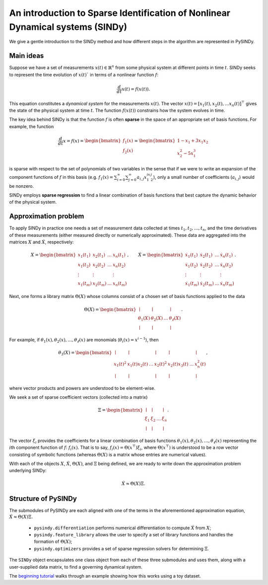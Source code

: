 An introduction to Sparse Identification of Nonlinear Dynamical systems (SINDy)
===============================================================================
We give a gentle introduction to the SINDy method and how different steps
in the algorithm are represented in PySINDy.

Main ideas
-------------
Suppose we have a set of measurements :math:`x(t)\in \mathbb{R}^n` from some physical system
at different points in time :math:`t`.
SINDy seeks to represent the time evolution of :math:`x(t)`` in terms of a nonlinear function
:math:`f`:

.. math::

    \frac{d}{dt}x(t) = f(x(t)).

This equation constitutes a *dynamical system* for the measurements :math:`x(t)`.
The vector :math:`x(t)=[x_1(t), x_2(t), \dots x_n(t)]^\top` gives the state
of the physical system at time :math:`t`.
The function :math:`f(x(t))` constrains how the system evolves in time.

The key idea behind SINDy is that the function :math:`f` is often **sparse**
in the space of an appropriate set of basis functions.
For example, the function

.. math::

    \frac{d}{dt}x = f(x)
    = \begin{bmatrix} f_1(x)\\f_2(x) \end{bmatrix}
    = \begin{bmatrix}1 - x_1 + 3x_1x_2 \\ x_2^2 - 5x_1^3 \end{bmatrix}

is sparse with respect to the set of polynomials of two variables
in the sense that if we were to write an expansion of the component functions
of :math:`f` in this basis
(e.g. :math:`f_{1}(x) = \sum_{i=0}^\infty\sum_{j=0}^\infty a_{i,j}x_1^ix_2^j`),
only a small number of coefficients (:math:`a_{i,j}`) would be nonzero.

SINDy employs **sparse regression** to find a linear combination of basis functions
that best capture the dynamic behavior of the physical system.

Approximation problem
----------------------------
To apply SINDy in practice one needs a set of measurement data collected at times
:math:`t_1, t_2, \dots, t_n`,
and the time derivatives of these measurements
(either measured directly or numerically approximated).
These data are aggregated into the matrices :math:`X` and :math:`\dot X`, respectively:

.. math::

    X = \begin{bmatrix}
        x_1(t_1) & x_2(t_1) & \dots & x_n(t_1) \\
        x_1(t_2) & x_2(t_2) & \dots & x_n(t_2) \\
        \vdots & \vdots & & \vdots \\ x_1(t_m) & x_2(t_m) & \dots & x_n(t_m)
    \end{bmatrix},
    \qquad
    \dot{X} = \begin{bmatrix} \dot{x_1}(t_1) & \dot{x_2}(t_1) & \dots & \dot{x_n}(t_1) \\
        \dot{x_1}(t_2) & \dot{x_2}(t_2) & \dots & \dot{x_n}(t_2) \\
        \vdots & \vdots & & \vdots \\
        \dot{x_1}(t_m) & \dot{x_2}(t_m) & \dots & \dot{x_n}(t_m)
    \end{bmatrix}.

Next, one forms a library matrix :math:`\Theta(X)`
whose columns consist of a chosen set of basis functions applied to the data

.. math::

    \Theta(X) = \begin{bmatrix}
        \mid & \mid & & \mid \\
        \theta_1(X) & \theta_2(X) & \dots & \theta_\ell(X) \\
        \mid & \mid & & \mid
    \end{bmatrix}.

For example, if :math:`\theta_1(x), \theta_2(x), \dots, \theta_\ell(x)`
are monomials (:math:`\theta_i(x) = x^{i-1}`), then

.. math::

    \theta_3(X) = \begin{bmatrix}
        \mid & \mid & & \mid & \mid & & \mid \\
        x_1(t)^2 & x_1(t)x_2(t) & \dots & x_2(t)^2 & x_2(t)x_3(t) & \dots & x_n^2(t) \\
        \mid & \mid & & \mid & \mid & & \mid
    \end{bmatrix},

where vector products and powers are understood to be element-wise.

We seek a set of sparse coefficient vectors (collected into a matrix)

.. math::

    \Xi = \begin{bmatrix}
        \mid & \mid & & \mid \\
        \xi_1 & \xi_2 & \dots & \xi_n \\
        \mid & \mid & & \mid
    \end{bmatrix}.

The vector :math:`\xi_i` provides the coefficients for a linear combination
of basis functions :math:`\theta_1(x), \theta_2(x), \dots, \theta_\ell(x)`
representing the :math:`i`\ th component function of :math:`f`: :math:`f_i(x)`.
That is to say, :math:`f_i(x) = \Theta\left(x^\top\right) \xi_i`,
where :math:`\Theta\left(x^\top\right)` is understood to be a row vector
consisting of symbolic functions
(whereas :math:`\Theta(X)` is a matrix whose entries are numerical values).

With each of the objects :math:`X`, :math:`\dot X`, :math:`\Theta(X)`, and :math:`\Xi`
being defined, we are ready to write down the approximation problem underlying SINDy:


.. math::

    \dot X \approx \Theta(X)\Xi.

Structure of PySINDy
----------------------------
The submodules of PySINDy are each aligned with one of the terms in
the aforementioned approximation equation, :math:`\dot X \approx \Theta(X)\Xi.`

 * ``pysindy.differentiation`` performs numerical differentiation to compute :math:`\dot X` from :math:`X`;
 * ``pysindy.feature_library`` allows the user to specify a set of library functions and handles the formation of :math:`\Theta(X)`;
 * ``pysindy.optimizers`` provides a set of sparse regression solvers for determining :math:`\Xi`.

The ``SINDy`` object encapsulates one class object from each of these three submodules and uses them,
along with a user-supplied data matrix, to find a governing dynamical system.

The `beginning tutorial`_ walks through an example showing how this works using a toy dataset.

.. _beginning tutorial: ./examples/tutorial_1/example
